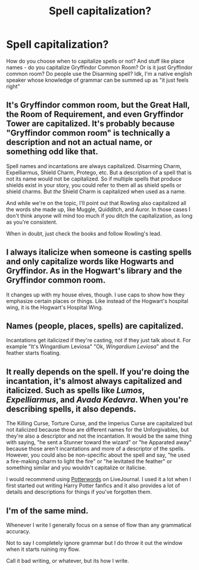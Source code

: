 #+TITLE: Spell capitalization?

* Spell capitalization?
:PROPERTIES:
:Author: eurasian_nuthatch
:Score: 3
:DateUnix: 1609199101.0
:DateShort: 2020-Dec-29
:FlairText: Discussion
:END:
How do you choose when to capitalize spells or not? And stuff like place names - do you capitalize Gryffindor Common Room? Or is it just Gryffindor common room? Do people use the Disarming spell? Idk, I'm a native english speaker whose knowledge of grammar can be summed up as "it just feels right"


** It's Gryffindor common room, but the Great Hall, the Room of Requirement, and even Gryffindor Tower are capitalized. It's probably because "Gryffindor common room" is technically a description and not an actual name, or something odd like that.

Spell names and incantations are always capitalized. Disarming Charm, Expelliarmus, Shield Charm, Protego, etc. But a description of a spell that is not its name would not be capitalized. So if multiple spells that produce shields exist in your story, you could refer to them all as shield spells or shield charms. But /the/ Shield Charm is capitalized when used as a name.

And while we're on the topic, I'll point out that Rowling also capitalized all the words she made up, like Muggle, Quidditch, and Auror. In those cases I don't think anyone will mind too much if you ditch the capitalization, as long as you're consistent.

When in doubt, just check the books and follow Rowling's lead.
:PROPERTIES:
:Author: TheLetterJ0
:Score: 9
:DateUnix: 1609204687.0
:DateShort: 2020-Dec-29
:END:


** I always italicize when someone is casting spells and only capitalize words like Hogwarts and Gryffindor. As in the Hogwart's library and the Gryffindor common room.

It changes up with my house elves, though. I use caps to show how they emphasize certain places or things. Like instead of the Hogwart's hospital wing, it is the Hogwart's Hospital Wing.
:PROPERTIES:
:Author: darlingnicky
:Score: 1
:DateUnix: 1609204155.0
:DateShort: 2020-Dec-29
:END:


** Names (people, places, spells) are capitalized.

Incantations get italicized if they're casting, not if they just talk about it. For example "It's Wingardium Leviosa" "Ok, /Wingardium Leviosa/" and the feather starts floating.
:PROPERTIES:
:Author: 15_Redstones
:Score: 1
:DateUnix: 1609208340.0
:DateShort: 2020-Dec-29
:END:


** It really depends on the spell. If you're doing the incantation, it's almost always capitalized and italicized. Such as spells like /Lumos/, /Expelliarmus/, and /Avada Kedavra/. When you're describing spells, it also depends.

The Killing Curse, Torture Curse, and the Imperius Curse are capitalized but not italicized because those are different names for the Unforgivables, but they're also a descriptor and not the incantation. It would be the same thing with saying, "he sent a Stunner toward the wizard" or "he Apparated away" because those aren't incantations and more of a descriptor of the spells. However, you could also be non-specific about the spell and say, "he used a fire-making charm to light the fire" or "he levitated the feather" or something similar and you wouldn't capitalize or italicise.

I would recommend using [[https://potterwords.livejournal.com/9493.html][Potterwords]] on LiveJournal. I used it a lot when I first started out writing Harry Potter fanfics and it also provides a lot of details and descriptions for things if you've forgotten them.
:PROPERTIES:
:Author: CyberWolfWrites
:Score: 1
:DateUnix: 1609224186.0
:DateShort: 2020-Dec-29
:END:


** I'm of the same mind.

Whenever I write I generally focus on a sense of flow than any grammatical accuracy.

Not to say I completely ignore grammar but I do throw it out the window when it starts ruining my flow.

Call it bad writing, or whatever, but its how I write.
:PROPERTIES:
:Author: ASkylineOfSilverIce
:Score: 1
:DateUnix: 1609201008.0
:DateShort: 2020-Dec-29
:END:
